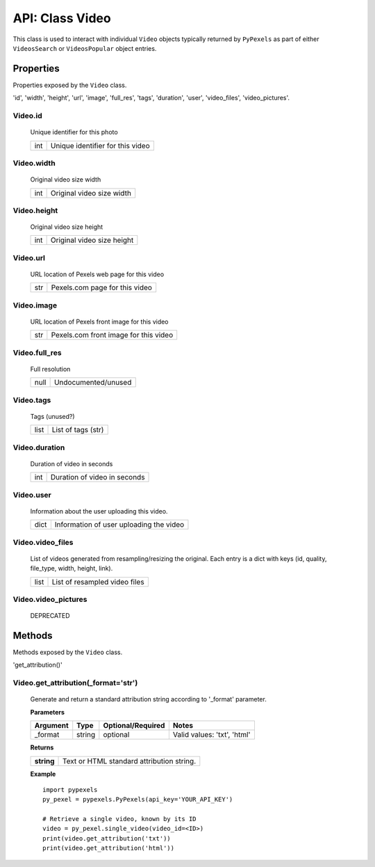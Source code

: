 ################
API: Class Video
################
This class is used to interact with individual ``Video`` objects typically returned by ``PyPexels`` as part of either
``VideosSearch`` or ``VideosPopular`` object entries.


==========
Properties
==========
Properties exposed by the ``Video`` class.

'id', 'width', 'height', 'url', 'image', 'full_res', 'tags', 'duration', 'user', 'video_files', 'video_pictures'.

-----------------------------------------------------
**Video.id**
-----------------------------------------------------
    Unique identifier for this photo

    ==========  ========================================
    int         Unique identifier for this video
    ==========  ========================================

-----------------------------------------------------
**Video.width**
-----------------------------------------------------
    Original video size width

    ==========  ========================================
    int         Original video size width
    ==========  ========================================

-----------------------------------------------------
**Video.height**
-----------------------------------------------------
    Original video size height

    ==========  ========================================
    int         Original video size height
    ==========  ========================================

-----------------------------------------------------
**Video.url**
-----------------------------------------------------
    URL location of Pexels web page for this video

    ==========  ========================================
    str         Pexels.com page for this video
    ==========  ========================================

-----------------------------------------------------
**Video.image**
-----------------------------------------------------
    URL location of Pexels front image for this video

    ==========  ========================================
    str         Pexels.com front image for this video
    ==========  ========================================

-----------------------------------------------------
**Video.full_res**
-----------------------------------------------------
    Full resolution

    ==========  ========================================
    null        Undocumented/unused
    ==========  ========================================

-----------------------------------------------------
**Video.tags**
-----------------------------------------------------
    Tags (unused?)

    ==========  ========================================
    list        List of tags (str)
    ==========  ========================================

-----------------------------------------------------
**Video.duration**
-----------------------------------------------------
    Duration of video in seconds

    ==========  ========================================
    int         Duration of video in seconds
    ==========  ========================================

-----------------------------------------------------
**Video.user**
-----------------------------------------------------
    Information about the user uploading this video.

    ============  =======================================
    dict          Information of user uploading the video
    ============  =======================================

-----------------------------------------------------
**Video.video_files**
-----------------------------------------------------
    List of videos generated from resampling/resizing the original.
    Each entry is a dict with keys (id, quality, file_type, width, height, link).

    ==========  ========================================
    list        List of resampled video files
    ==========  ========================================

-----------------------------------------------------
**Video.video_pictures**
-----------------------------------------------------
    DEPRECATED


=======
Methods
=======
Methods exposed by the ``Video`` class.

'get_attribution()'

----------------------------------------
**Video.get_attribution(_format='str')**
----------------------------------------
    Generate and return a standard attribution string according to '_format' parameter.

    **Parameters**

    ============  ======  ========================  ====================================
    Argument      Type    Optional/Required         Notes
    ============  ======  ========================  ====================================
    _format       string  optional                  Valid values: 'txt', 'html'
    ============  ======  ========================  ====================================

    **Returns**

    ==========  ================================================
    **string**  Text or HTML standard attribution string.
    ==========  ================================================

    **Example**
    ::

        import pypexels
        py_pexel = pypexels.PyPexels(api_key='YOUR_API_KEY')

        # Retrieve a single video, known by its ID
        video = py_pexel.single_video(video_id=<ID>)
        print(video.get_attribution('txt'))
        print(video.get_attribution('html'))


